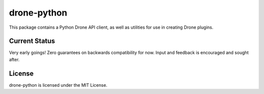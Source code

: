 drone-python
============

This package contains a Python Drone API client, as well as utilities for
use in creating Drone plugins.

Current Status
--------------

Very early goings! Zero guarantees on backwards compatibility for now.
Input and feedback is encouraged and sought after.

License
-------

drone-python is licensed under the MIT License.
